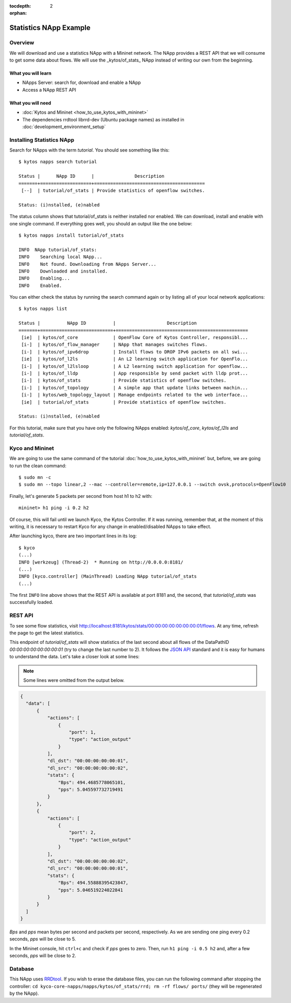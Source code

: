 :tocdepth: 2
:orphan:

.. _tutorial-statistics-example:

#######################
Statistics NApp Example
#######################

********
Overview
********

We will download and use a statistics NApp with a Mininet network. The NApp
provides a REST API that we will consume to get some data about flows.
We will use the _kytos/of\_stats_ NApp instead of writing our own from the beginning.

.. TODO::

  The average time to go through it is: XX min


What you will learn
====================

* NApps Server: search for, download and enable a NApp
* Access a NApp REST API


What you will need
==================

* :doc:`Kytos and Mininet <how_to_use_kytos_with_mininet>`
* The dependencies rrdtool librrd-dev (Ubuntu package names) as installed in
  :doc:`development_environment_setup`


**************************
Installing Statistics NApp
**************************

Search for NApps with the term *tutorial*. You should see something like this::

  $ kytos napps search tutorial

  Status |      NApp ID      |               Description
  =======+===================+=========================================
   [--]  | tutorial/of_stats | Provide statistics of openflow switches.

  Status: (i)nstalled, (e)nabled

The status column shows that tutorial/of_stats is neither installed nor enabled.
We can download, install and enable with one single command. If everything goes
well, you should an output like the one below::

  $ kytos napps install tutorial/of_stats

  INFO  NApp tutorial/of_stats:
  INFO    Searching local NApp...
  INFO    Not found. Downloading from NApps Server...
  INFO    Downloaded and installed.
  INFO    Enabling...
  INFO    Enabled.

You can either check the status by running the search command again or by
listing all of your local network applications::

  $ kytos napps list

  Status |          NApp ID          |                   Description
  =======+===========================+=================================================
   [ie]  | kytos/of_core             | OpenFlow Core of Kytos Controller, responsibl...
   [i-]  | kytos/of_flow_manager     | NApp that manages switches flows.
   [i-]  | kytos/of_ipv6drop         | Install flows to DROP IPv6 packets on all swi...
   [ie]  | kytos/of_l2ls             | An L2 learning switch application for OpenFlo...
   [i-]  | kytos/of_l2lsloop         | A L2 learning switch application for openflow...
   [i-]  | kytos/of_lldp             | App responsible by send packet with lldp prot...
   [i-]  | kytos/of_stats            | Provide statistics of openflow switches.
   [i-]  | kytos/of_topology         | A simple app that update links between machin...
   [i-]  | kytos/web_topology_layout | Manage endpoints related to the web interface...
   [ie]  | tutorial/of_stats         | Provide statistics of openflow switches.

  Status: (i)nstalled, (e)nabled


For this tutorial, make sure that you have only the following NApps enabled:
*kytos/of_core*, *kytos/of\_l2ls* and *tutorial/of_stats*.

****************
Kyco and Mininet
****************

We are going to use the same command of the tutorial
:doc:`how_to_use_kytos_with_mininet` but, before, we are going to run the clean
command::

  $ sudo mn -c
  $ sudo mn --topo linear,2 --mac --controller=remote,ip=127.0.0.1 --switch ovsk,protocols=OpenFlow10

Finally, let's generate 5 packets per second from host h1 to h2 with::

  mininet> h1 ping -i 0.2 h2

Of course, this will fail until we launch Kyco, the Kytos Controller. If it was
running, remember that, at the moment of this writing, it is necessary to
restart Kyco for any change in enabled/disabled NApps to take effect.

After launching kyco, there are two important lines in its log::

  $ kyco
  (...)
  INFO [werkzeug] (Thread-2)  * Running on http://0.0.0.0:8181/
  (...)
  INFO [kyco.controller] (MainThread) Loading NApp tutorial/of_stats
  (...)

The first ``INFO`` line above shows that the REST API is available at port 8181
and, the second, that *tutorial/of_stats* was successfully loaded.

********
REST API
********

To see some flow statistics, visit
http://localhost:8181/kytos/stats/00:00:00:00:00:00:00:01/flows.
At any time, refresh the page to get the latest statistics.

This endpoint of *tutorial/of_stats* will show statistics of the last second
about all flows of the DataPathID *00:00:00:00:00:00:00:01* (try to change the
last number to 2).
It follows the `JSON API <http://jsonapi.org/>`_ standard and it is easy for
humans to understand the data. Let's take a closer look at some lines:

.. note:: Some lines were omitted from the output below.

.. code-block:: json

  {
    "data": [
        {
            "actions": [
                {
                    "port": 1,
                    "type": "action_output"
                }
            ],
            "dl_dst": "00:00:00:00:00:01",
            "dl_src": "00:00:00:00:00:02",
            "stats": {
                "Bps": 494.4685778065101,
                "pps": 5.045597732719491
            }
        },
        {
            "actions": [
                {
                    "port": 2,
                    "type": "action_output"
                }
            ],
            "dl_dst": "00:00:00:00:00:02",
            "dl_src": "00:00:00:00:00:01",
            "stats": {
                "Bps": 494.55888395423847,
                "pps": 5.046519224022841
            }
        }
    ]
  }

*Bps* and *pps* mean bytes per second and packets per second, respectively.
As we are sending one ping every 0.2 seconds, *pps* will be close to 5.

In the Mininet console, hit ``ctrl+c`` and check if *pps* goes to zero.
Then, run ``h1 ping -i 0.5 h2`` and, after a few seconds,
*pps* will be close to 2.

********
Database
********

This NApp uses `RRDtool <http://oss.oetiker.ch/rrdtool/>`_. If you wish to erase
the database files, you can run the following command after stopping the
controller: ``cd kyco-core-napps/napps/kytos/of_stats/rrd; rm -rf flows/ ports/``
(they will be regenerated by the NApp).
